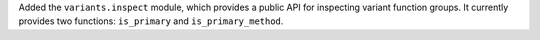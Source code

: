 Added the ``variants.inspect`` module, which provides a public API for inspecting variant function groups. It currently provides two functions: ``is_primary`` and ``is_primary_method``.
